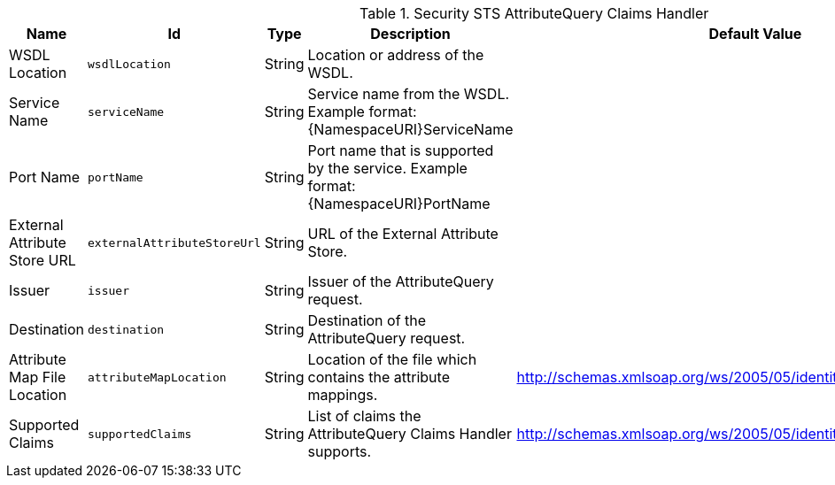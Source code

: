 .[[ddf.security.sts.attributequery]]Security STS AttributeQuery Claims Handler
[cols="1,1m,1,3,1,1" options="header"]
|===

|Name
|Id
|Type
|Description
|Default Value
|Required

|WSDL Location
|wsdlLocation
|String
|Location or address of the WSDL.
| 
|true

| Service Name
| serviceName
| String
| Service name from the WSDL. Example format: {NamespaceURI}ServiceName
| 
| true

| Port Name
| portName
| String
| Port name that is supported by the service. Example format: {NamespaceURI}PortName
| 
| true

| External Attribute Store URL
| externalAttributeStoreUrl
| String
| URL of the External Attribute Store.
| 
| true

| Issuer
| issuer
| String
| Issuer of the AttributeQuery request.
| 
| true

| Destination
| destination
| String
| Destination of the AttributeQuery request.
| 
| false

| Attribute Map File Location
| attributeMapLocation
| String
| Location of the file which contains the attribute mappings.
| http://schemas.xmlsoap.org/ws/2005/05/identity/claims/nameidentifier
| false

| Supported Claims
| supportedClaims
| String
| List of claims the AttributeQuery Claims Handler supports.
|             http://schemas.xmlsoap.org/ws/2005/05/identity/claims/emailaddress
| true

|===


